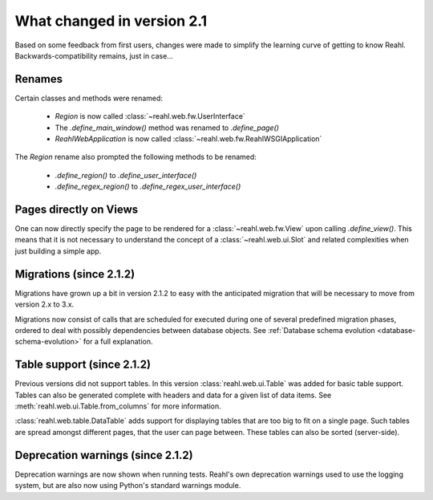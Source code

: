 .. Copyright 2014 Reahl Software Services (Pty) Ltd. All rights reserved.
 
What changed in version 2.1
===========================

Based on some feedback from first users, changes were made to simplify
the learning curve of getting to know Reahl.  Backwards-compatibility
remains, just in case...

Renames
-------

Certain classes and methods were renamed:

 - `Region` is now called :class:`~reahl.web.fw.UserInterface`
 - The `.define_main_window()` method was renamed to `.define_page()`
 - `ReahlWebApplication` is now called :class:`~reahl.web.fw.ReahlWSGIApplication`

The `Region` rename also prompted the following methods to be renamed:

 - `.define_region()` to `.define_user_interface()`
 - `.define_regex_region()` to `.define_regex_user_interface()`


Pages directly on Views
-----------------------

One can now directly specify the page to be rendered for a
:class:`~reahl.web.fw.View` upon calling `.define_view()`. This means
that it is not necessary to understand the concept of a
:class:`~reahl.web.ui.Slot` and related complexities when just
building a simple app.

Migrations (since 2.1.2)
------------------------

Migrations have grown up a bit in version 2.1.2 to easy with the
anticipated migration that will be necessary to move from version 2.x
to 3.x.

Migrations now consist of calls that are scheduled for executed during
one of several predefined migration phases, ordered to deal with possibly 
dependencies between database objects. See :ref:`Database schema evolution <database-schema-evolution>` 
for a full explanation.

Table support (since 2.1.2)
---------------------------

Previous versions did not support tables. In this version :class:`reahl.web.ui.Table`
was added for basic table support. Tables can also be generated complete with headers
and data for a given list of data items. See :meth:`reahl.web.ui.Table.from_columns` 
for more information.

:class:`reahl.web.table.DataTable` adds support for displaying tables that are too
big to fit on a single page. Such tables are spread amongst different pages, that the
user can page between. These tables can also be sorted (server-side).

Deprecation warnings (since 2.1.2)
----------------------------------

Deprecation warnings are now shown when running tests. Reahl's own deprecation warnings
used to use the logging system, but are also now using Python's standard warnings module.

